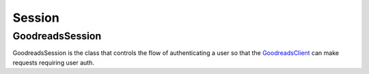 Session
=======

GoodreadsSession
~~~~~~~~~~~~~~~~

GoodreadsSession is the class that controls the flow of authenticating a user so that the `GoodreadsClient <client.html>`__
can make requests requiring user auth.